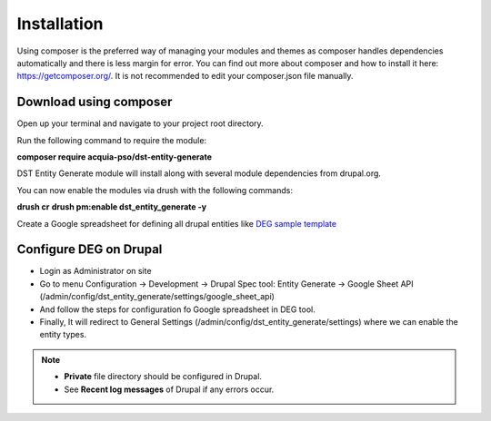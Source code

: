 .. _installation:

Installation
===============================
Using composer is the preferred way of managing your modules and themes as composer handles dependencies automatically and there is less margin for error. You can find out more about composer and how to install it here: https://getcomposer.org/. It is not recommended to edit your composer.json file manually.


Download using composer
-----------------------

Open up your terminal and navigate to your project root directory.

Run the following command  to require the module:

**composer require acquia-pso/dst-entity-generate**

DST Entity Generate module will install along with several module dependencies from drupal.org.

You can now enable the modules via drush with the following commands:

**drush cr**
**drush pm:enable dst_entity_generate -y**

Create a Google spreadsheet for defining all drupal entities like  `DEG sample template <https://docs.google.com/spreadsheets/d/1xJFEeIqTAC-Au02PEwPVS1zLLnwhsYaqqYPsbF8fv30>`_

Configure DEG on Drupal
------------------------
* Login as Administrator on site
* Go to menu Configuration -> Development -> Drupal Spec tool: Entity Generate -> Google Sheet API (/admin/config/dst_entity_generate/settings/google_sheet_api)
* And follow the steps for configuration fo Google spreadsheet in DEG tool.
* Finally, It will redirect to General Settings (/admin/config/dst_entity_generate/settings) where we can enable the entity types.


.. Note::

   * **Private** file directory should be configured in Drupal.
   * See **Recent log messages** of Drupal if any errors occur.




